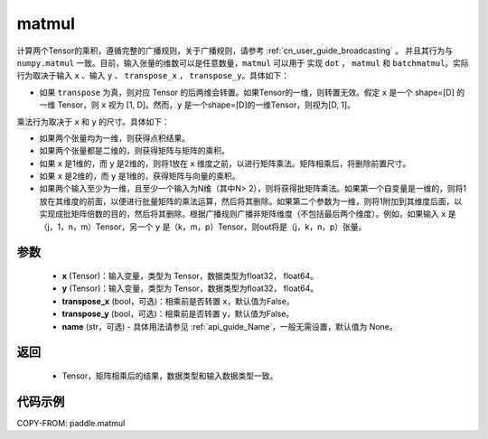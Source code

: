 .. _cn_api_tensor_matmul:

matmul
-------------------------------

.. py:function:: paddle.matmul(x, y, transpose_x=False, transpose_y=False, name=None)

计算两个Tensor的乘积，遵循完整的广播规则，关于广播规则，请参考 :ref:`cn_user_guide_broadcasting` 。
并且其行为与 ``numpy.matmul`` 一致。目前，输入张量的维数可以是任意数量，``matmul``  可以用于
实现 ``dot`` ， ``matmul`` 和 ``batchmatmul``。实际行为取决于输入 ``x`` 、输入 ``y`` 、 ``transpose_x`` ，
``transpose_y``。具体如下：

- 如果 ``transpose`` 为真，则对应 Tensor 的后两维会转置。如果Tensor的一维，则转置无效。假定 ``x`` 是一个 shape=[D] 的一维 Tensor，则 ``x`` 视为 [1, D]。然而，``y`` 是一个shape=[D]的一维Tensor，则视为[D, 1]。

乘法行为取决于 ``x`` 和 ``y`` 的尺寸。具体如下：

- 如果两个张量均为一维，则获得点积结果。

- 如果两个张量都是二维的，则获得矩阵与矩阵的乘积。

- 如果 ``x`` 是1维的，而 ``y`` 是2维的，则将1放在 ``x`` 维度之前，以进行矩阵乘法。矩阵相乘后，将删除前置尺寸。

- 如果 ``x`` 是2维的，而 ``y`` 是1维的，获得矩阵与向量的乘积。

- 如果两个输入至少为一维，且至少一个输入为N维（其中N> 2），则将获得批矩阵乘法。如果第一个自变量是一维的，则将1放在其维度的前面，以便进行批量矩阵的乘法运算，然后将其删除。如果第二个参数为一维，则将1附加到其维度后面，以实现成批矩阵倍数的目的，然后将其删除。根据广播规则广播非矩阵维度（不包括最后两个维度）。例如，如果输入 ``x`` 是（j，1，n，m）Tensor，另一个 ``y`` 是（k，m，p）Tensor，则out将是（j，k，n，p）张量。

参数
:::::::::
    - **x** (Tensor)：输入变量，类型为 Tensor，数据类型为float32， float64。
    - **y** (Tensor)：输入变量，类型为 Tensor，数据类型为float32， float64。
    - **transpose_x** (bool，可选)：相乘前是否转置 x，默认值为False。
    - **transpose_y** (bool，可选)：相乘前是否转置 y，默认值为False。
    - **name** (str，可选) - 具体用法请参见 :ref:`api_guide_Name`，一般无需设置，默认值为 None。

返回
::::::::::::

    - Tensor，矩阵相乘后的结果，数据类型和输入数据类型一致。

代码示例
::::::::::

COPY-FROM: paddle.matmul